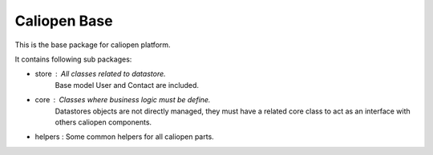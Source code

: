 Caliopen Base
=============

This is the base package for caliopen platform.

It contains following sub packages:

- store : All classes related to datastore.
          Base model User and Contact are included.

- core : Classes where business logic must be define.
         Datastores objects are not directly managed,
         they must have a related core class to act as
         an interface with others caliopen components.

- helpers : Some common helpers for all caliopen parts.
